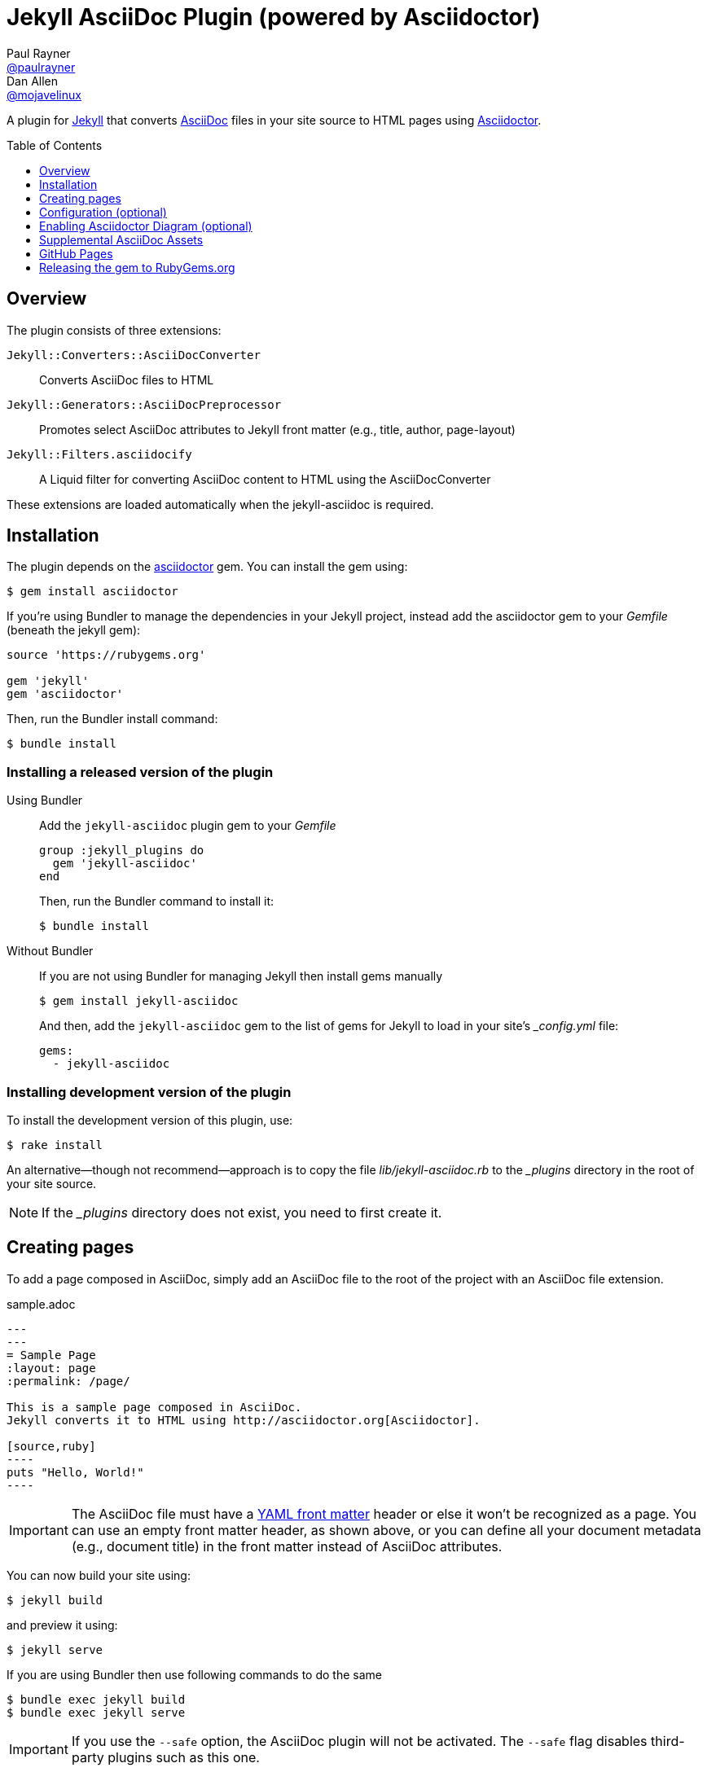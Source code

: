 = Jekyll AsciiDoc Plugin (powered by Asciidoctor)
Paul Rayner <https://github.com/paulrayner[@paulrayner]>; Dan Allen <https://github.com/mojavelinux[@mojavelinux]>
:toc: preamble
:toclevels: 1

A plugin for http://jekyllrb.com[Jekyll] that converts http://asciidoc.org[AsciiDoc] files in your site source to HTML pages using http://asciidoctor.org[Asciidoctor].

== Overview

The plugin consists of three extensions:

`Jekyll::Converters::AsciiDocConverter`::
  Converts AsciiDoc files to HTML
`Jekyll::Generators::AsciiDocPreprocessor`::
  Promotes select AsciiDoc attributes to Jekyll front matter (e.g., title, author, page-layout)
`Jekyll::Filters.asciidocify`::
  A Liquid filter for converting AsciiDoc content to HTML using the AsciiDocConverter

These extensions are loaded automatically when the jekyll-asciidoc is required.

== Installation

The plugin depends on the http://rubygems.org/gems/asciidoctor[asciidoctor] gem.
You can install the gem using:

 $ gem install asciidoctor

If you're using Bundler to manage the dependencies in your Jekyll project, instead add the asciidoctor gem to your [path]_Gemfile_ (beneath the jekyll gem):

[source,ruby]
----
source 'https://rubygems.org'

gem 'jekyll'
gem 'asciidoctor'
----

Then, run the Bundler install command:

 $ bundle install

=== Installing a released version of the plugin

Using Bundler::
+
--
Add the `jekyll-asciidoc` plugin gem to your [path]_Gemfile_

[source,ruby]
group :jekyll_plugins do
  gem 'jekyll-asciidoc'
end

Then, run the Bundler command to install it:

 $ bundle install
--

Without Bundler::
+
--
If you are not using Bundler for managing Jekyll then install gems manually

 $ gem install jekyll-asciidoc 

And then, add the `jekyll-asciidoc` gem to the list of gems for Jekyll to load in your site's [path]_{empty}_config.yml_ file:

[source,yaml]
gems:
  - jekyll-asciidoc
--

=== Installing development version of the plugin

To install the development version of this plugin, use:

 $ rake install

An alternative--though not recommend--approach is to copy the file [path]_lib/jekyll-asciidoc.rb_ to the [path]_{empty}_plugins_ directory in the root of your site source.

NOTE: If the [path]_{empty}_plugins_ directory does not exist, you need to first create it.

== Creating pages

To add a page composed in AsciiDoc, simply add an AsciiDoc file to the root of the project with an AsciiDoc file extension.

.sample.adoc
[listing]
....
---
---
= Sample Page
:layout: page
:permalink: /page/

This is a sample page composed in AsciiDoc.
Jekyll converts it to HTML using http://asciidoctor.org[Asciidoctor].

[source,ruby]
----
puts "Hello, World!"
----
....

IMPORTANT: The AsciiDoc file must have a http://jekyllrb.com/docs/frontmatter/[YAML front matter] header or else it won't be recognized as a page.
You can use an empty front matter header, as shown above, or you can define all your document metadata (e.g., document title) in the front matter instead of AsciiDoc attributes.

You can now build your site using:

 $ jekyll build
 
and preview it using:

 $ jekyll serve

If you are using Bundler then use following commands to do the same

 $ bundle exec jekyll build
 $ bundle exec jekyll serve
 
IMPORTANT: If you use the `--safe` option, the AsciiDoc plugin will not be activated.
The `--safe` flag disables third-party plugins such as this one.

== Configuration (optional)

By default, this plugin uses Asciidoctor to convert AsciiDoc files.
Since Asciidoctor is the only option, the default setting is equivalent to the following configuration in [path]_{empty}_config.yml_:

[source,yaml]
asciidoc: asciidoctor

To tell Jekyll which extensions to recognize as AsciiDoc files, add the following line to your [path]_{empty}_config.yml_:

[source,yaml]
asciidoc_ext: asciidoc,adoc,ad

The extensions shown in the previous listing are the default values, so you don't need to specify this option if those defaults are sufficient.

To pass additional attributes to AsciiDoc, or override the default attributes defined in the plugin, add the following lines to your [path]_{empty}_config.yml_:

[source,yaml]
asciidoctor:
  attributes:
    - hardbreaks!
    - source-highlighter=pygments
    - pygments-css=style

=== Disabling hard line breaks

The Jekyll AsciiDoc integration is configured to preserve hard line breaks in paragraph content by default.
Since many Jekyll users are used to writing in GitHub-flavored Markdown (GFM), this default was selected to ease the transition to AsciiDoc.
If you want the standard AsciiDoc behavior of collapsing hard line breaks in paragraph content, add the following settings to your site's [path]_{empty}_config.yml_ file:

[source,yaml]
asciidoctor:
  attributes:
    - hardbreaks!

If you already have AsciiDoc attributes defined in the [path]_{empty}_config.yml_, the `hardbreaks!` attribute should be added as a sibling entry in the YAML collection.

== Enabling Asciidoctor Diagram (optional)

Asciidoctor Diagram is a set of extensions for Asciidoctor that allow you to embed diagrams written using the PlantUML, Graphviz, ditaa, or Shaape syntax inside your AsciiDoc documents.

[IMPORTANT]
For Graphviz and PlantUML diagram generation, http://www.graphviz.org[Graphviz] must be installed (i.e., the `dot` utility must be available on your `$PATH`.

=== Installation

Using Bundler::
+
--
Add `asciidoctor-diagram` gem to your [path]_Gemfile_

[source,ruby]
----
group :jekyll_plugins do
  ....
  gem 'asciidoctor-diagram', '>= 1.3.1' <1>
  ...
end
----
<1> version can be configured differently

Then, run the Bundler command to install it:

 $ bundle install
--

Without Bundler::
+
--
Install gems manually

 $ gem install jekyll-asciidoc

Then, add the `asciidoctor-diagram` gem to the list of gems for Jekyll to load in your site's [path]_{empty}_config.yml_ file:

[source,yaml]
gems:
  - asciidoctor-diagram
--

Both of the previous configurations are the equivalent of passing `-r asciidoctor-diagram` to the `asciidoctor` command.

=== Generated image location

By default diagram images are generated in the root folder.
Thus, images URLs are not properly referenced from the generated HTML pages.

To fix this, set the `imagesdir` attribute in any AsciiDoc file that contains diagrams.

._posts/2015-12-24-diagrams.adoc
[listing]
....
---
---
= Diagrams
:imagesdir: /images/2015-12-24 <1>

[graphviz, dot-example, svg]
----
digraph g {
    a -> b
    b -> c
    c -> d
    d -> a
}
----
....
<1> the date in the imagesdir value must match the date of the post (e.g., 2015-12-24)

WARNING: The images are generated after Jekyll copies assets to the [path]_{empty}_site_ directory.
Therefore, you'll have to run `jeykll` twice before you see the images in the preview.

== Supplemental AsciiDoc Assets

Certain Asciidoctor features, such as icons, require additional CSS rules and other assets to work.
These CSS rules and other assets do not get automatically included in the pages generated by Jekyll.
This section documents how to configure these additional resources.

TIP: If you want to take a shortcut that skips all this configuration, clone the https://github.com/asciidoctor/jekyll-asciidoc-quickstart[Jekyll AsciiDoc Quickstart (JAQ)] repository and use it as a starting point for your site.
JAQ provides a page layout out of the box configured to fully style body content generated from AsciiDoc.

=== Setup

The Jekyll AsciiDoc plugin converts AsciiDoc to embeddable HTML.
This HTML is then inserted into the page layout.
You need to augment the page layout to include resources typically present in a standalone HTML document that Asciidoctor produces.

. Create a stylesheet in the [path]_css_ directory named [path]_asciidoc.css_ to hold additional CSS for body content generated from AsciiDoc.
. Add this stylesheet to the HTML `<head>` in [path]_{empty}_includes/head.html_ under the main.css declaration:
+
[source,html]
<link rel="stylesheet" href="{{ "/css/asciidoc.css" | prepend: site.baseurl }}">

=== Font-based Admonition and Inline Icons

To enable font-based admonition and inline icons, you first need to add Font Awesome to [path]_{empty}_includes/head.html_ file under the asciidoc.css declaration:

[source,html]
<link rel="stylesheet" href="https://cdnjs.cloudflare.com/ajax/libs/font-awesome/4.4.0/css/font-awesome.min.css">

NOTE: You can also link to local copy of Font Awesome.

Next, you need to add the following CSS rules from the default Asciidoctor stylesheet to the [path]_css/asciidoc.css_ file:

[source,css]
----
span.icon>.fa {
  cursor: default;
}
.admonitionblock td.icon {
  text-align: center;
  width: 80px;
}
.admonitionblock td.icon [class^="fa icon-"] {
  font-size: 2.5em;
  text-shadow: 1px 1px 2px rgba(0,0,0,.5);
  cursor: default;
}
.admonitionblock td.icon .icon-note:before {
  content: "\f05a";
  color: #19407c;
}
.admonitionblock td.icon .icon-tip:before {
  content: "\f0eb";
  text-shadow: 1px 1px 2px rgba(155,155,0,.8);
  color: #111;
}
.admonitionblock td.icon .icon-warning:before {
  content: "\f071";
  color: #bf6900;
}
.admonitionblock td.icon .icon-caution:before {
  content: "\f06d";
  color: #bf3400;
}
.admonitionblock td.icon .icon-important:before {
  content: "\f06a";
  color: #bf0000;
}
----

Feel free to modify the CSS to your liking.

Finally, you need to enable the font-based icons in the header of the document:

 :icons: font

or in the site configuration:

[source,yaml]
asciidoctor:
  attributes:
    - icons=font
    ...

=== Image-based Admonition and Inline Icons

As an alternative to font-based icons, you can configure Asciidoctor to use image-based icons.
In this case, all you need to do is provide the icons at the proper location.

First, enable image-based icons and configure the path to the icons in the header of the document:

 :icons:
 :iconsdir: /images/icons

or your site configuration:

[source,yaml]
asciidoctor:
  attributes:
    - icons
    - iconsdir=/images/icons 

Then, simply put the icon images that the page needs in the [path]_images/icons_ directory.

== GitHub Pages

GitHub doesn't (yet) whitelist the AsciiDoc plugin, so you can only run it on your own machine.

TIP: GitHub needs to hear from enough users that they want to plugin in order to enable it.
Our recommendation is to keep lobbying for them to enable it.

You can automate publishing of the generated site to GitHub Pages using a continuous integration job.
Refer to the tutorial http://eshepelyuk.github.io/2014/10/28/automate-github-pages-travisci.html[Automate GitHub Pages publishing with Jekyll and Travis CI^] to find step-by-step instructions to setup this job.
You can also refer to the https://github.com/johncarl81/transfuse/tree/transfuse-jeykll-site[Tranfuse website build^] for an example in practice.

Refer to the https://help.github.com/articles/using-jekyll-plugins-with-github-pages[Jekyll Plugins on GitHub Pages] for a list of the plugins currently supported on the server-side (in addition to Markdown, which isn't listed).

== Releasing the gem to RubyGems.org

When you are ready for a release, first set the version in the file [path]_lib/jekyll-asciidoc/version.rb_.
Then, commit the change using the following commit message template:

 Release X.Y.Z

where `X.Y.Z` is the version number of the gem.

Next, package, tag and release the gem to RubyGems.org, run the following rake task:

 $ rake release

IMPORTANT: Ensure you have the proper credentials setup as described in the guide http://guides.rubygems.org/publishing/#publishing-to-rubygemsorg[Publishing to RubyGems.org].

Once you finish the release, you should update the version to the next micro version in the sequence using the `.dev` suffix (e.g., 1.0.1.dev).
